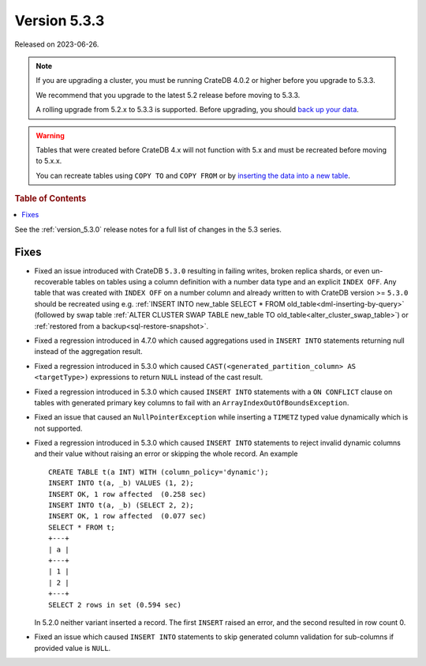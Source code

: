 .. _version_5.3.3:

=============
Version 5.3.3
=============

Released on 2023-06-26.

.. NOTE::

    If you are upgrading a cluster, you must be running CrateDB 4.0.2 or higher
    before you upgrade to 5.3.3.

    We recommend that you upgrade to the latest 5.2 release before moving to
    5.3.3.

    A rolling upgrade from 5.2.x to 5.3.3 is supported.
    Before upgrading, you should `back up your data`_.

.. WARNING::

    Tables that were created before CrateDB 4.x will not function with 5.x
    and must be recreated before moving to 5.x.x.

    You can recreate tables using ``COPY TO`` and ``COPY FROM`` or by
    `inserting the data into a new table`_.

.. _back up your data: https://cratedb.com/docs/crate/reference/en/latest/admin/snapshots.html
.. _inserting the data into a new table: https://cratedb.com/docs/crate/reference/en/latest/admin/system-information.html#tables-need-to-be-recreated

.. rubric:: Table of Contents

.. contents::
   :local:

See the :ref:`version_5.3.0` release notes for a full list of changes in the
5.3 series.

Fixes
=====

- Fixed an issue introduced with CrateDB ``5.3.0`` resulting in failing writes,
  broken replica shards, or even un-recoverable tables on tables using a
  column definition with a number data type and an explicit ``INDEX OFF``.
  Any table that was created with ``INDEX OFF`` on a number column and already
  written to with CrateDB version >= ``5.3.0`` should be recreated using e.g.
  :ref:`INSERT INTO new_table SELECT * FROM old_table<dml-inserting-by-query>`
  (followed by swap table
  :ref:`ALTER CLUSTER SWAP TABLE new_table TO old_table<alter_cluster_swap_table>`)
  or :ref:`restored from a backup<sql-restore-snapshot>`.

- Fixed a regression introduced in 4.7.0 which caused aggregations used in
  ``INSERT INTO`` statements returning null instead of the aggregation result.

- Fixed a regression introduced in 5.3.0 which caused
  ``CAST(<generated_partition_column> AS <targetType>)`` expressions to return
  ``NULL`` instead of the cast result.

- Fixed a regression introduced in 5.3.0 which caused ``INSERT INTO`` statements
  with a ``ON CONFLICT`` clause on tables with generated primary key columns to
  fail with an ``ArrayIndexOutOfBoundsException``.

- Fixed an issue that caused an ``NullPointerException`` while inserting
  a ``TIMETZ`` typed value dynamically which is not supported.

- Fixed a regression introduced in 5.3.0 which caused ``INSERT INTO`` statements
  to reject invalid dynamic columns and their value without raising an error or
  skipping the whole record. An example ::

    CREATE TABLE t(a INT) WITH (column_policy='dynamic');
    INSERT INTO t(a, _b) VALUES (1, 2);
    INSERT OK, 1 row affected  (0.258 sec)
    INSERT INTO t(a, _b) (SELECT 2, 2);
    INSERT OK, 1 row affected  (0.077 sec)
    SELECT * FROM t;
    +---+
    | a |
    +---+
    | 1 |
    | 2 |
    +---+
    SELECT 2 rows in set (0.594 sec)

  In 5.2.0 neither variant inserted a record. The first ``INSERT`` raised an
  error, and the second resulted in row count 0.

- Fixed an issue which caused ``INSERT INTO`` statements
  to skip generated column validation for sub-columns if provided value is
  ``NULL``.
